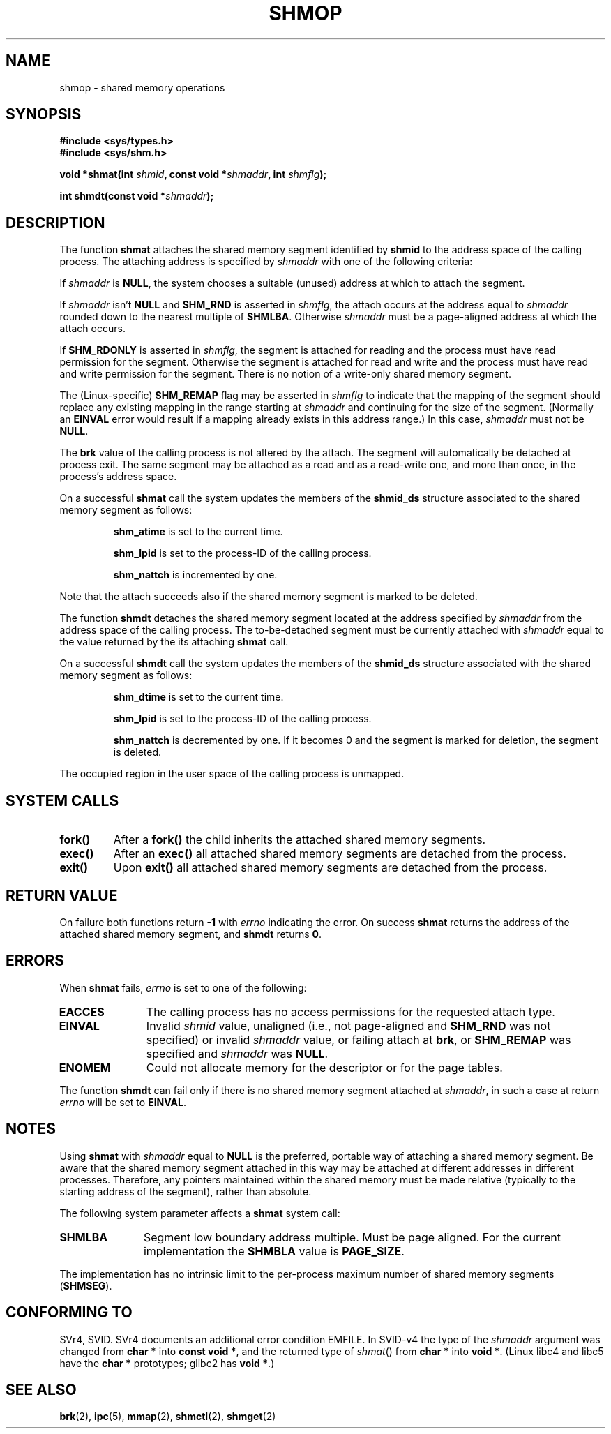 .\" Copyright 1993 Giorgio Ciucci (giorgio@crcc.it)
.\"
.\" Permission is granted to make and distribute verbatim copies of this
.\" manual provided the copyright notice and this permission notice are
.\" preserved on all copies.
.\"
.\" Permission is granted to copy and distribute modified versions of this
.\" manual under the conditions for verbatim copying, provided that the
.\" entire resulting derived work is distributed under the terms of a
.\" permission notice identical to this one
.\" 
.\" Since the Linux kernel and libraries are constantly changing, this
.\" manual page may be incorrect or out-of-date.  The author(s) assume no
.\" responsibility for errors or omissions, or for damages resulting from
.\" the use of the information contained herein.  The author(s) may not
.\" have taken the same level of care in the production of this manual,
.\" which is licensed free of charge, as they might when working
.\" professionally.
.\" 
.\" Formatted or processed versions of this manual, if unaccompanied by
.\" the source, must acknowledge the copyright and authors of this work.
.\"
.\" Modified Sun Nov 28 17:06:19 1993, Rik Faith (faith@cs.unc.edu)
.\"          with material from Luigi P. Bai (lpb@softint.com)
.\" Portions Copyright 1993 Luigi P. Bai
.\" Modified Tue Oct 22 22:04:23 1996 by Eric S. Raymond <esr@thyrsus.com>
.\" Modified, 5 Jan 2002, Michael Kerrisk <mtk16@ext.canterbury.ac.nz>
.\" Modified, 19 Sep 2002, Michael Kerrisk <mtk16@ext.canterbury.ac.nz>
.\"	Added SHM_REMAP flag description
.\"
.TH SHMOP 2 2002-01-05 "Linux 2.5" "Linux Programmer's Manual" 
.SH NAME
shmop \- shared memory operations
.SH SYNOPSIS
.nf
.B
#include <sys/types.h>
.B
#include <sys/shm.h>
.fi
.sp
.BI "void *shmat(int " shmid ,
.BI "const void *" shmaddr ,
.BI "int " shmflg );
.sp
.BI "int shmdt(const void *" shmaddr );
.SH DESCRIPTION
The function
.B shmat
attaches the shared memory segment identified by
.B shmid
to the address space of the calling process.
The attaching address is specified by
.I shmaddr
with one of the following criteria:
.LP
If
.I shmaddr
is
.BR NULL ,
the system chooses a suitable (unused) address at which to attach
the segment.
.LP
If
.I shmaddr
isn't
.B NULL
and
.B SHM_RND
is asserted in
.IR shmflg ,
the attach occurs at the address equal to
.I shmaddr
rounded down to the nearest multiple of
.BR SHMLBA .
Otherwise
.I shmaddr
must be a page-aligned address at which the attach occurs.
.PP
If
.B SHM_RDONLY
is asserted in
.IR shmflg ,
the segment is attached for reading and the process must have
read permission for the segment.
Otherwise the segment is attached for read and write
and the process must have read and write permission for the segment.
There is no notion of a write-only shared memory segment.
.PP
The (Linux-specific)
.B SHM_REMAP
flag may be asserted in
.I shmflg
to indicate that the mapping of the segment should replace
any existing mapping in the range starting at 
.I shmaddr
and continuing for the size of the segment.
(Normally an
.B EINVAL
error would result if a mapping already exists in this address range.)
In this case,
.I shmaddr
must not be
.BR NULL .
.PP
The
.B brk
value of the calling process is not altered by the attach.
The segment will automatically be detached at process exit.
The same segment may be attached as a read and as a read-write
one, and more than once, in the process's address space.
.PP
On a successful
.B shmat
call the system updates the members of the
.B shmid_ds
structure associated to the shared memory segment as follows:
.IP
.B shm_atime
is set to the current time.
.IP
.B shm_lpid
is set to the process-ID of the calling process.
.IP
.B shm_nattch
is incremented by one.
.PP
Note that the attach succeeds also if the shared memory segment is
marked to be deleted.
.PP
The function
.B shmdt
detaches the shared memory segment located at the address specified by
.I shmaddr
from the address space of the calling process.
The to\-be\-detached segment must be currently
attached with
.I shmaddr
equal to the value returned by the its attaching
.B shmat
call.
.PP
On a successful
.B shmdt
call the system updates the members of the
.B shmid_ds
structure associated with the shared memory segment as follows:
.IP
.B shm_dtime
is set to the current time.
.IP
.B shm_lpid
is set to the process-ID of the calling process.
.IP
.B shm_nattch
is decremented by one.
If it becomes 0 and the segment is marked for deletion,
the segment is deleted.
.PP
The occupied region in the user space of the calling process is
unmapped.
.SH "SYSTEM CALLS"
.TP
.B fork()
After a
.B fork()
the child inherits the attached shared memory segments.
.TP
.B exec()
After an
.B exec()
all attached shared memory segments are detached from the process.
.TP
.B exit()
Upon
.B exit()
all attached shared memory segments are detached from the process.
.SH "RETURN VALUE"
On failure both functions return
.B \-1
with
.I errno
indicating the error.
On success
.B shmat
returns the address of the attached shared memory segment, and
.B shmdt
returns
.BR 0 .
.SH ERRORS
When
.B shmat
fails,
.I errno
is set to one of the following:
.TP 11
.B EACCES
The calling process has no access permissions for the requested attach
type.
.TP
.B EINVAL
Invalid
.I shmid
value, unaligned (i.e., not page-aligned and \fBSHM_RND\fP was not
specified) or invalid
.I shmaddr
value, or failing attach at
.BR brk ,
.\" FIXME What does "failing attach at brk" mean?
or 
.B SHM_REMAP
was specified and
.I shmaddr
was 
.BR NULL .
.TP
.B ENOMEM
Could not allocate memory for the descriptor or for the page tables.
.PP
The function
.B shmdt
can fail only if there is no shared memory segment attached at
.IR shmaddr ,
in such a case at return
.I errno
will be set to
.BR EINVAL .
.\" Actually the above is what *should* be done, according to POSIX.
.\" However as at kernel 2.2.19, and 2.4.15, shmdt() never returns an 
.\" error, even if shmaddr is invalid.  (MTK, Jan 2002)
.\" Has been fixed in 2.4.19 - shmdt() now returns EINVAL (MTK, Sep 2002)
.SH NOTES
Using
.B shmat
with
.I shmaddr
equal to
.B NULL
is the preferred, portable way of attaching a shared memory segment.
Be aware that the shared memory segment attached in this way
may be attached at different addresses in different processes.
Therefore, any pointers maintained within the shared memory must be
made relative (typically to the starting address of the segment),
rather than absolute.
.LP
The following system parameter affects a
.B shmat
system call:
.TP 11
.B SHMLBA
Segment low boundary address multiple.
Must be page aligned.
For the current implementation the
.B SHMBLA
value is
.BR PAGE_SIZE .
.PP
The implementation has no intrinsic limit to the per\-process maximum
number of shared memory segments
.RB ( SHMSEG ).
.SH "CONFORMING TO"
SVr4, SVID.  SVr4 documents an additional error condition EMFILE.
In SVID-v4 the type of the \fIshmaddr\fP argument was changed from
.B "char *"
into
.BR "const void *" ,
and the returned type of \fIshmat\fP() from
.B "char *"
into
.BR "void *" .
(Linux libc4 and libc5 have the
.B "char *"
prototypes; glibc2 has
.BR "void *" .)
.SH "SEE ALSO"
.BR brk (2),
.BR ipc (5),
.BR mmap (2),
.BR shmctl (2),
.BR shmget (2)
